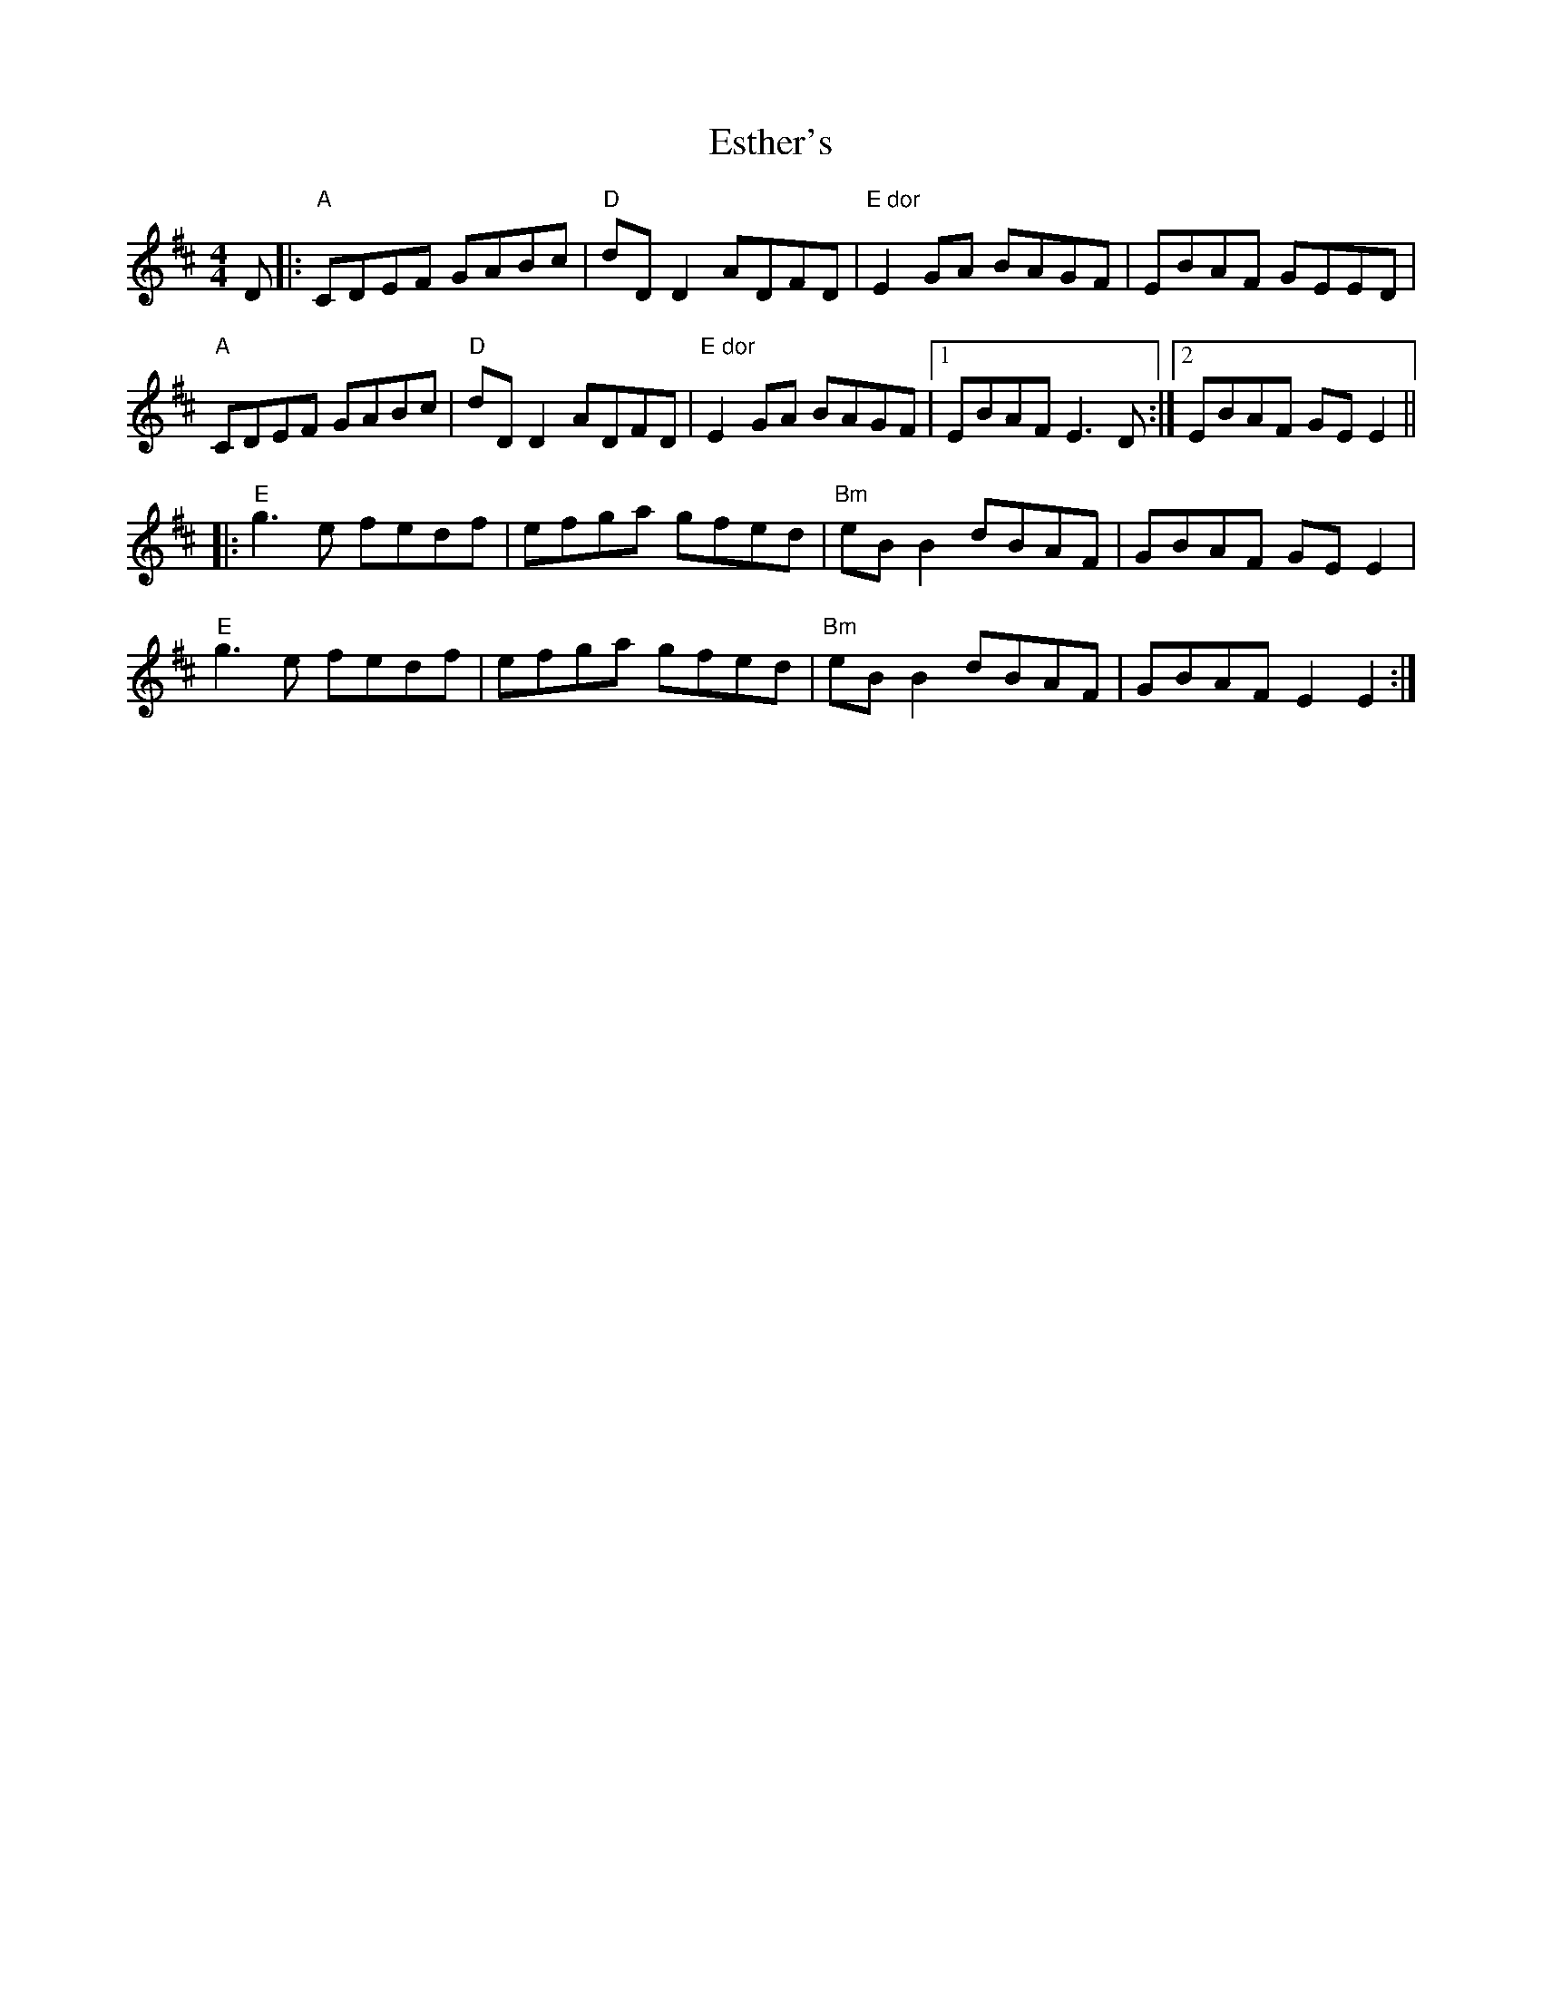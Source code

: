 X: 12072
T: Esther's
R: reel
M: 4/4
K: Edorian
D|:"A"CDEF GABc|"D"dD D2 ADFD|"E dor"E2 GA BAGF|EBAF GEED|
"A"CDEF GABc|"D"dD D2 ADFD|"E dor"E2 GA BAGF|1 EBAF E3 D:|2 EBAF GE E2||
|:"E"g3 e fedf|efga gfed|"Bm"eB B2 dBAF|GBAF GE E2|
"E"g3 e fedf|efga gfed|"Bm"eB B2 dBAF|GBAF E2 E2:|


